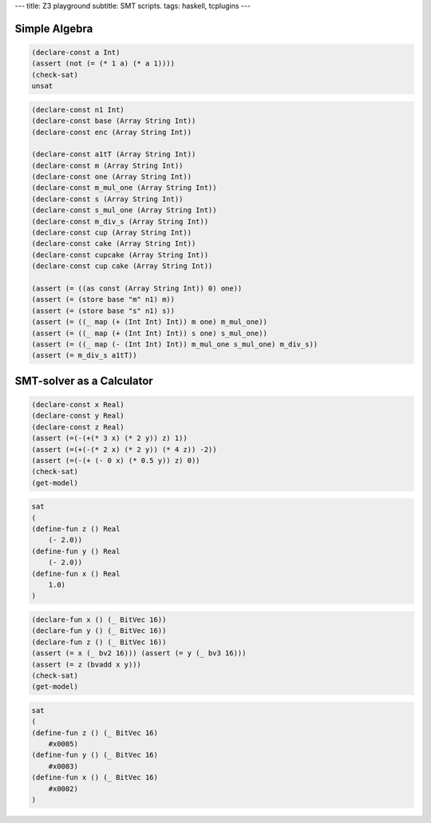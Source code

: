 ---
title: Z3 playground
subtitle: SMT scripts.
tags: haskell, tcplugins
---

Simple Algebra
--------------

.. code:: smt2

    (declare-const a Int)
    (assert (not (= (* 1 a) (* a 1))))
    (check-sat)
    unsat

.. code:: smt2

    (declare-const n1 Int)
    (declare-const base (Array String Int))
    (declare-const enc (Array String Int))

    (declare-const a1tT (Array String Int))
    (declare-const m (Array String Int))
    (declare-const one (Array String Int))
    (declare-const m_mul_one (Array String Int))
    (declare-const s (Array String Int))
    (declare-const s_mul_one (Array String Int))
    (declare-const m_div_s (Array String Int))
    (declare-const cup (Array String Int))
    (declare-const cake (Array String Int))
    (declare-const cupcake (Array String Int))
    (declare-const cup cake (Array String Int))

    (assert (= ((as const (Array String Int)) 0) one))
    (assert (= (store base "m" n1) m))
    (assert (= (store base "s" n1) s))
    (assert (= ((_ map (+ (Int Int) Int)) m one) m_mul_one))
    (assert (= ((_ map (+ (Int Int) Int)) s one) s_mul_one))
    (assert (= ((_ map (- (Int Int) Int)) m_mul_one s_mul_one) m_div_s))
    (assert (= m_div_s a1tT))

SMT-solver as a Calculator
--------------------------

.. code:: smt2

    (declare-const x Real)
    (declare-const y Real)
    (declare-const z Real)
    (assert (=(-(+(* 3 x) (* 2 y)) z) 1))
    (assert (=(+(-(* 2 x) (* 2 y)) (* 4 z)) -2))
    (assert (=(-(+ (- 0 x) (* 0.5 y)) z) 0))
    (check-sat)
    (get-model)

.. code:: pre

    sat
    (
    (define-fun z () Real
        (- 2.0))
    (define-fun y () Real
        (- 2.0))
    (define-fun x () Real
        1.0)
    )

.. code:: smt2

    (declare-fun x () (_ BitVec 16))
    (declare-fun y () (_ BitVec 16))
    (declare-fun z () (_ BitVec 16))
    (assert (= x (_ bv2 16))) (assert (= y (_ bv3 16)))
    (assert (= z (bvadd x y)))
    (check-sat)
    (get-model)

.. code:: pre

    sat
    (
    (define-fun z () (_ BitVec 16)
        #x0005)
    (define-fun y () (_ BitVec 16)
        #x0003)
    (define-fun x () (_ BitVec 16)
        #x0002)
    )